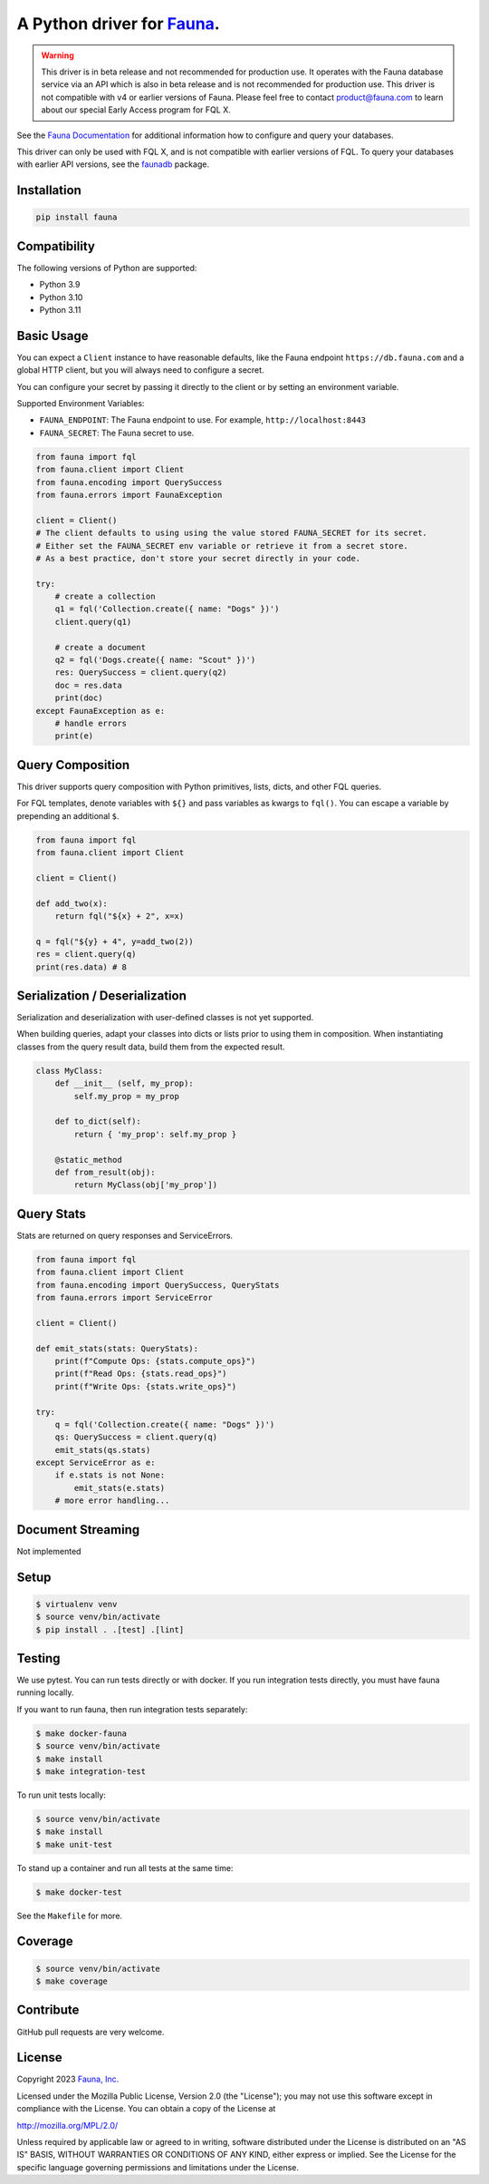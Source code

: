 A Python driver for `Fauna <https://fauna.com>`_.
=================================================

.. warning::
    This driver is in beta release and not recommended for production use.
    It operates with the Fauna database service via an API which is also in
    beta release and is not recommended for production use. This driver is
    not compatible with v4 or earlier versions of Fauna. Please feel free to
    contact product@fauna.com to learn about our special Early Access program
    for FQL X.



.. image:: https://img.shields.io/pypi/v/fauna.svg?maxAge=21600
  :target: https://pypi.python.org/pypi/fauna
.. image:: https://img.shields.io/badge/license-MPL_2.0-blue.svg?maxAge=2592000
  :target: https://raw.githubusercontent.com/fauna/fauna-python/main/LICENSE

See the `Fauna Documentation <https://fqlx-beta--fauna-docs.netlify.app/fqlx/beta/>`_ 
for additional information how to configure and query your databases.

This driver can only be used with FQL X, and is not compatible with earlier versions
of FQL. To query your databases with earlier API versions, see
the `faunadb <https://pypi.org/project/faunadb/>`_ package.


Installation
------------

.. code-block:: bash

    pip install fauna


Compatibility
-------------

The following versions of Python are supported:

* Python 3.9
* Python 3.10
* Python 3.11


Basic Usage
-------------
You can expect a ``Client`` instance to have reasonable defaults, like the Fauna endpoint ``https://db.fauna.com`` and a global HTTP client, but you will always need to configure a secret.

You can configure your secret by passing it directly to the client or by setting an environment variable.

Supported Environment Variables:

* ``FAUNA_ENDPOINT``: The Fauna endpoint to use. For example, ``http://localhost:8443``
* ``FAUNA_SECRET``: The Fauna secret to use.

.. code-block:: python

    from fauna import fql
    from fauna.client import Client
    from fauna.encoding import QuerySuccess
    from fauna.errors import FaunaException

    client = Client()
    # The client defaults to using using the value stored FAUNA_SECRET for its secret.
    # Either set the FAUNA_SECRET env variable or retrieve it from a secret store.
    # As a best practice, don't store your secret directly in your code.

    try:
        # create a collection
        q1 = fql('Collection.create({ name: "Dogs" })')
        client.query(q1)

        # create a document
        q2 = fql('Dogs.create({ name: "Scout" })')
        res: QuerySuccess = client.query(q2)
        doc = res.data
        print(doc)
    except FaunaException as e:
        # handle errors
        print(e)

Query Composition
-----------------

This driver supports query composition with Python primitives, lists, dicts, and other FQL queries.

For FQL templates, denote variables with ``${}`` and pass variables as kwargs to ``fql()``. You can escape a variable by prepending an additional ``$``.

.. code-block:: python

    from fauna import fql
    from fauna.client import Client

    client = Client()
 
    def add_two(x):
        return fql("${x} + 2", x=x)

    q = fql("${y} + 4", y=add_two(2))
    res = client.query(q)
    print(res.data) # 8

Serialization / Deserialization
-------------------------------

Serialization and deserialization with user-defined classes is not yet supported.

When building queries, adapt your classes into dicts or lists prior to using them in composition. When instantiating classes from the query result data, build them from the expected result.

.. code-block:: python

    class MyClass:
        def __init__ (self, my_prop):
            self.my_prop = my_prop

        def to_dict(self):
            return { 'my_prop': self.my_prop }

        @static_method
        def from_result(obj):
            return MyClass(obj['my_prop'])

Query Stats
-----------

Stats are returned on query responses and ServiceErrors.

.. code-block:: python

    from fauna import fql
    from fauna.client import Client
    from fauna.encoding import QuerySuccess, QueryStats
    from fauna.errors import ServiceError

    client = Client()

    def emit_stats(stats: QueryStats):
        print(f"Compute Ops: {stats.compute_ops}")
        print(f"Read Ops: {stats.read_ops}")
        print(f"Write Ops: {stats.write_ops}")

    try:
        q = fql('Collection.create({ name: "Dogs" })')
        qs: QuerySuccess = client.query(q)
        emit_stats(qs.stats)
    except ServiceError as e:
        if e.stats is not None:
            emit_stats(e.stats)
        # more error handling...

Document Streaming
------------------

Not implemented

Setup
-----

.. code-block:: bash

    $ virtualenv venv
    $ source venv/bin/activate
    $ pip install . .[test] .[lint]


Testing
-------

We use pytest. You can run tests directly or with docker. If you run integration tests directly, you must have fauna running locally.

If you want to run fauna, then run integration tests separately:

.. code-block:: bash

    $ make docker-fauna
    $ source venv/bin/activate
    $ make install
    $ make integration-test

To run unit tests locally:

.. code-block:: bash

    $ source venv/bin/activate
    $ make install
    $ make unit-test

To stand up a container and run all tests at the same time:

.. code-block:: bash

    $ make docker-test

See the ``Makefile`` for more.

Coverage
--------

.. code-block:: bash

    $ source venv/bin/activate
    $ make coverage

Contribute
----------

GitHub pull requests are very welcome.


License
-------

Copyright 2023 `Fauna, Inc. <https://fauna.com>`_

Licensed under the Mozilla Public License, Version 2.0 (the
"License"); you may not use this software except in compliance with
the License. You can obtain a copy of the License at

`http://mozilla.org/MPL/2.0/ <http://mozilla.org/MPL/2.0/>`_

Unless required by applicable law or agreed to in writing, software
distributed under the License is distributed on an "AS IS" BASIS,
WITHOUT WARRANTIES OR CONDITIONS OF ANY KIND, either express or
implied. See the License for the specific language governing
permissions and limitations under the License.


.. _`tests`: https://github.com/fauna/fauna-python/blob/main/tests/
